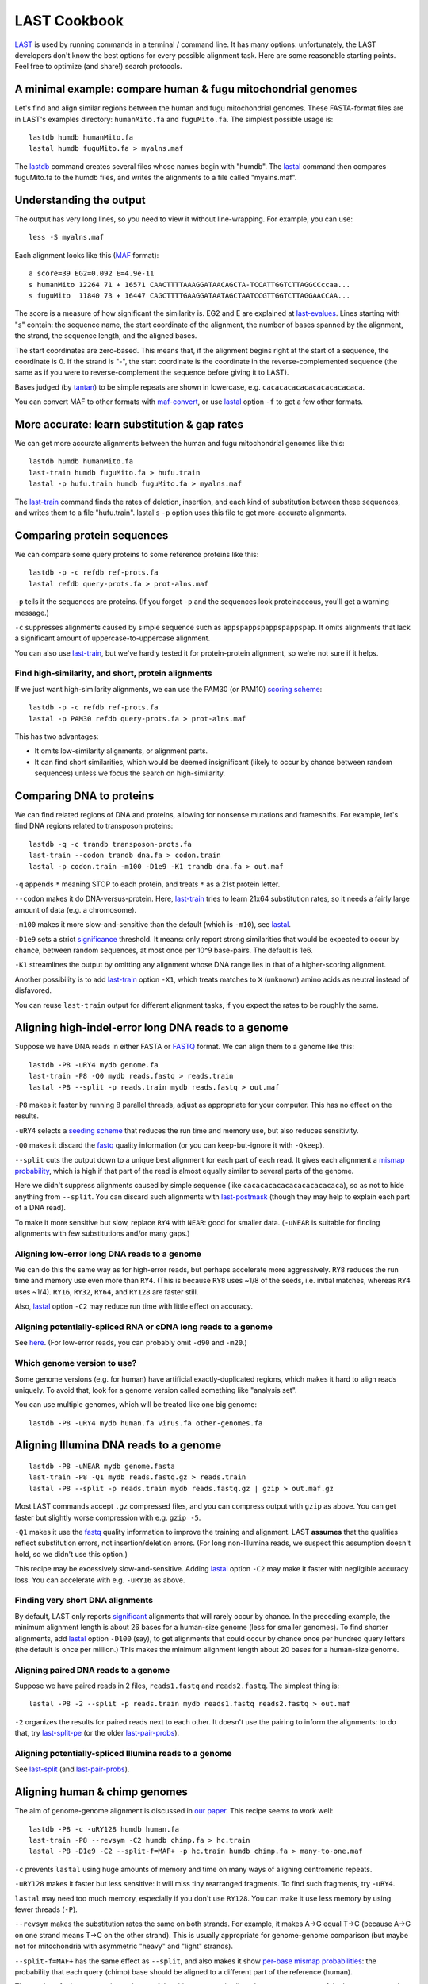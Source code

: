 LAST Cookbook
=============

LAST_ is used by running commands in a terminal / command line.  It
has many options: unfortunately, the LAST developers don't know the
best options for every possible alignment task.  Here are some
reasonable starting points.  Feel free to optimize (and share!) search
protocols.

A minimal example: compare human & fugu mitochondrial genomes
-------------------------------------------------------------

Let's find and align similar regions between the human and fugu
mitochondrial genomes.  These FASTA-format files are in LAST's
examples directory: ``humanMito.fa`` and ``fuguMito.fa``.  The
simplest possible usage is::

  lastdb humdb humanMito.fa
  lastal humdb fuguMito.fa > myalns.maf

The lastdb_ command creates several files whose names begin with
"humdb".  The lastal_ command then compares fuguMito.fa to the humdb
files, and writes the alignments to a file called "myalns.maf".

Understanding the output
------------------------

The output has very long lines, so you need to view it without
line-wrapping.  For example, you can use::

  less -S myalns.maf

Each alignment looks like this (MAF_ format)::

  a score=39 EG2=0.092 E=4.9e-11
  s humanMito 12264 71 + 16571 CAACTTTTAAAGGATAACAGCTA-TCCATTGGTCTTAGGCCccaa...
  s fuguMito  11840 73 + 16447 CAGCTTTTGAAGGATAATAGCTAATCCGTTGGTCTTAGGAACCAA...


The score is a measure of how significant the similarity is.  EG2 and
E are explained at last-evalues_.  Lines starting with "s" contain:
the sequence name, the start coordinate of the alignment, the number
of bases spanned by the alignment, the strand, the sequence length,
and the aligned bases.

The start coordinates are zero-based.  This means that, if the
alignment begins right at the start of a sequence, the coordinate is
0.  If the strand is "-", the start coordinate is the coordinate in
the reverse-complemented sequence (the same as if you were to
reverse-complement the sequence before giving it to LAST).

Bases judged (by tantan_) to be simple repeats are shown in lowercase,
e.g. ``cacacacacacacacacacacaca``.

You can convert MAF to other formats with maf-convert_, or use lastal_
option ``-f`` to get a few other formats.

More accurate: learn substitution & gap rates
---------------------------------------------

We can get more accurate alignments between the human and fugu
mitochondrial genomes like this::

  lastdb humdb humanMito.fa
  last-train humdb fuguMito.fa > hufu.train
  lastal -p hufu.train humdb fuguMito.fa > myalns.maf

The last-train_ command finds the rates of deletion, insertion, and
each kind of substitution between these sequences, and writes them to
a file "hufu.train".  lastal's ``-p`` option uses this file to get
more-accurate alignments.

Comparing protein sequences
---------------------------

We can compare some query proteins to some reference proteins like
this::

  lastdb -p -c refdb ref-prots.fa
  lastal refdb query-prots.fa > prot-alns.maf

``-p`` tells it the sequences are proteins.  (If you forget ``-p`` and
the sequences look proteinaceous, you'll get a warning message.)

``-c`` suppresses alignments caused by simple sequence such as
``appspappspappspappspap``.  It omits alignments that lack a
significant amount of uppercase-to-uppercase alignment.

You can also use last-train_, but we've hardly tested it for
protein-protein alignment, so we're not sure if it helps.

Find high-similarity, and short, protein alignments
~~~~~~~~~~~~~~~~~~~~~~~~~~~~~~~~~~~~~~~~~~~~~~~~~~~

If we just want high-similarity alignments, we can use the PAM30 (or
PAM10) `scoring scheme`_::

  lastdb -p -c refdb ref-prots.fa
  lastal -p PAM30 refdb query-prots.fa > prot-alns.maf

This has two advantages:

* It omits low-similarity alignments, or alignment parts.

* It can find short similarities, which would be deemed insignificant
  (likely to occur by chance between random sequences) unless we focus
  the search on high-similarity.

Comparing DNA to proteins
-------------------------

We can find related regions of DNA and proteins, allowing for nonsense
mutations and frameshifts.  For example, let's find DNA regions
related to transposon proteins::

  lastdb -q -c trandb transposon-prots.fa
  last-train --codon trandb dna.fa > codon.train
  lastal -p codon.train -m100 -D1e9 -K1 trandb dna.fa > out.maf

``-q`` appends ``*`` meaning STOP to each protein, and treats ``*`` as
a 21st protein letter.

``--codon`` makes it do DNA-versus-protein.  Here, last-train_ tries
to learn 21x64 substitution rates, so it needs a fairly large amount
of data (e.g. a chromosome).

``-m100`` makes it more slow-and-sensitive than the default (which is
``-m10``), see lastal_.

``-D1e9`` sets a strict significance_ threshold.  It means: only
report strong similarities that would be expected to occur by chance,
between random sequences, at most once per 10^9 base-pairs.  The
default is 1e6.

``-K1`` streamlines the output by omitting any alignment whose DNA
range lies in that of a higher-scoring alignment.

Another possibility is to add last-train_ option ``-X1``, which treats
matches to ``X`` (unknown) amino acids as neutral instead of
disfavored.

You can reuse ``last-train`` output for different alignment tasks, if
you expect the rates to be roughly the same.

Aligning high-indel-error long DNA reads to a genome
----------------------------------------------------

Suppose we have DNA reads in either FASTA or FASTQ_ format.  We can
align them to a genome like this::

  lastdb -P8 -uRY4 mydb genome.fa
  last-train -P8 -Q0 mydb reads.fastq > reads.train
  lastal -P8 --split -p reads.train mydb reads.fastq > out.maf

``-P8`` makes it faster by running 8 parallel threads, adjust as
appropriate for your computer.  This has no effect on the results.

``-uRY4`` selects a `seeding scheme`_ that reduces the run time and
memory use, but also reduces sensitivity.

``-Q0`` makes it discard the fastq_ quality information (or you can
keep-but-ignore it with ``-Qkeep``).

``--split`` cuts the output down to a unique best alignment for each
part of each read.  It gives each alignment a `mismap probability`_,
which is high if that part of the read is almost equally similar to
several parts of the genome.

Here we didn't suppress alignments caused by simple sequence (like
``cacacacacacacacacacacaca``), so as not to hide anything from
``--split``.  You can discard such alignments with last-postmask_
(though they may help to explain each part of a DNA read).

To make it more sensitive but slow, replace ``RY4`` with ``NEAR``:
good for smaller data.  (``-uNEAR`` is suitable for finding alignments
with few substitutions and/or many gaps.)

Aligning low-error long DNA reads to a genome
~~~~~~~~~~~~~~~~~~~~~~~~~~~~~~~~~~~~~~~~~~~~~

We can do this the same way as for high-error reads, but perhaps
accelerate more aggressively.  ``RY8`` reduces the run time and memory
use even more than ``RY4``.  (This is because ``RY8`` uses ~1/8 of the
seeds, i.e. initial matches, whereas ``RY4`` uses ~1/4).  ``RY16``,
``RY32``, ``RY64``, and ``RY128`` are faster still.

Also, lastal_ option ``-C2`` may reduce run time with little effect on
accuracy.

Aligning potentially-spliced RNA or cDNA long reads to a genome
~~~~~~~~~~~~~~~~~~~~~~~~~~~~~~~~~~~~~~~~~~~~~~~~~~~~~~~~~~~~~~~

See here_.  (For low-error reads, you can probably omit ``-d90`` and
``-m20``.)

Which genome version to use?
~~~~~~~~~~~~~~~~~~~~~~~~~~~~

Some genome versions (e.g. for human) have artificial
exactly-duplicated regions, which makes it hard to align reads
uniquely.  To avoid that, look for a genome version called something
like "analysis set".

You can use multiple genomes, which will be treated like one big
genome::

  lastdb -P8 -uRY4 mydb human.fa virus.fa other-genomes.fa

Aligning Illumina DNA reads to a genome
---------------------------------------

::

  lastdb -P8 -uNEAR mydb genome.fasta
  last-train -P8 -Q1 mydb reads.fastq.gz > reads.train
  lastal -P8 --split -p reads.train mydb reads.fastq.gz | gzip > out.maf.gz

Most LAST commands accept ``.gz`` compressed files, and you can
compress output with ``gzip`` as above.  You can get faster but
slightly worse compression with e.g. ``gzip -5``.

``-Q1`` makes it use the fastq_ quality information to improve the
training and alignment.  LAST **assumes** that the qualities reflect
substitution errors, not insertion/deletion errors.  (For long
non-Illumina reads, we suspect this assumption doesn't hold, so we
didn't use this option.)

This recipe may be excessively slow-and-sensitive.  Adding lastal_
option ``-C2`` may make it faster with negligible accuracy loss.  You
can accelerate with e.g. ``-uRY16`` as above.

Finding very short DNA alignments
~~~~~~~~~~~~~~~~~~~~~~~~~~~~~~~~~

By default, LAST only reports significant_ alignments that will rarely
occur by chance.  In the preceding example, the minimum alignment
length is about 26 bases for a human-size genome (less for smaller
genomes).  To find shorter alignments, add lastal_ option ``-D100``
(say), to get alignments that could occur by chance once per hundred
query letters (the default is once per million.)  This makes the
minimum alignment length about 20 bases for a human-size genome.

Aligning paired DNA reads to a genome
~~~~~~~~~~~~~~~~~~~~~~~~~~~~~~~~~~~~~

Suppose we have paired reads in 2 files, ``reads1.fastq`` and
``reads2.fastq``.  The simplest thing is::

   lastal -P8 -2 --split -p reads.train mydb reads1.fastq reads2.fastq > out.maf

``-2`` organizes the results for paired reads next to each other.  It
doesn't use the pairing to inform the alignments: to do that, try
last-split-pe_ (or the older last-pair-probs_).

Aligning potentially-spliced Illumina reads to a genome
~~~~~~~~~~~~~~~~~~~~~~~~~~~~~~~~~~~~~~~~~~~~~~~~~~~~~~~

See last-split_ (and last-pair-probs_).

Aligning human & chimp genomes
------------------------------

The aim of genome-genome alignment is discussed in `our paper`_.  This
recipe seems to work well::

  lastdb -P8 -c -uRY128 humdb human.fa
  last-train -P8 --revsym -C2 humdb chimp.fa > hc.train
  lastal -P8 -D1e9 -C2 --split-f=MAF+ -p hc.train humdb chimp.fa > many-to-one.maf

``-c`` prevents ``lastal`` using huge amounts of memory and time on
many ways of aligning centromeric repeats.

``-uRY128`` makes it faster but less sensitive: it will miss tiny
rearranged fragments.  To find such fragments, try ``-uRY4``.

``lastal`` may need too much memory, especially if you don't use ``RY128``.
You can make it use less memory by using fewer threads (``-P``).

``--revsym`` makes the substitution rates the same on both strands.
For example, it makes A→G equal T→C (because A→G on one strand means
T→C on the other strand).  This is usually appropriate for
genome-genome comparison (but maybe not for mitochondria with
asymmetric "heavy" and "light" strands).

``--split-f=MAF+`` has the same effect as ``--split``, and also makes
it show `per-base mismap probabilities`_: the probability that each
query (chimp) base should be aligned to a different part of the
reference (human).

The result so far is asymmetric: each part of the chimp genome is
aligned to at most one part of the human genome, but not vice-versa.
We can get one-to-one alignments like this::

  last-split -r many-to-one.maf > one-to-one.maf

Here, last-split_ gets parts of the many-to-one alignments.  The ``-r``
reverses the roles of the genomes, so it finds a unique best alignment
for each part of human.  It uses the input *per-base* mismap
probabilities to get the output *per-alignment* mismap probabilities.

Finally, we can make a dotplot_ (one-to-one.png)::

  last-dotplot one-to-one.maf

Aligning more distantly related genomes
~~~~~~~~~~~~~~~~~~~~~~~~~~~~~~~~~~~~~~~

Human versus old-world monkey: the human-chimp recipe seems good.

Human versus new-world monkey: ``RY128`` misses a bit more homology.
It's still ok, but ``RY4`` is better.

For more distant genomes, ``RY128`` misses a lot of homology.  It's
fine for whole-genome dotplots of e.g. human versus crocodile, but not
human versus gar.  For finer sensitivity, run ``lastdb`` with default
``-u``::

  lastdb -P8 -c mydb genome.fa

To make it even more sensitive (but slow and memory-consuming), use
``-uMAM4``.  Yet more slow-and-sensitive is ``-uMAM8``.

Moar faster
-----------

* `Using multiple CPUs / cores <doc/last-parallel.rst>`_
* `Various speed & memory options <doc/last-tuning.rst>`_

Ambiguity of alignment columns
------------------------------

Consider this alignment::

  TGAAGTTAAAGGTATATGAATTCCAATTCTTAACCCCCCTATTAAACGAATATCTTG
  |||||||| ||||||  |  ||  | |  |    || ||||||   |||||||||||
  TGAAGTTAGAGGTAT--GGTTTTGAGTAGT----CCTCCTATTTTTCGAATATCTTG

The middle section has such weak similarity that its precise alignment
cannot be confidently inferred.  We can see the confidence of each
alignment column with lastal_ option ``-j4``::

  lastal -j4 -p hufu.train humdb fuguMito.fa > myalns.maf

The output looks like this::

  a score=17 EG2=9.3e+09 E=5e-06
  s seqX 0 57 + 57 TGAAGTTAAAGGTATATGAATTCCAATTCTTAACCCCCCTATTAAACGAATATCTTG
  s seqY 0 51 + 51 TGAAGTTAGAGGTAT--GGTTTTGAGTAGT----CCTCCTATTTTTCGAATATCTTG
  p                %*.14442011.(%##"%$$$$###""!!!""""&'(*,340.,,.~~~~~~~~~~~

The "p" line indicates the probability that each column is wrongly
aligned, using a compact code (based on ASCII_, the same as fastq_
format):

======  =================   ======  =================
Symbol  Error probability   Symbol  Error probability
======  =================   ======  =================
``!``   0.79 -- 1           ``0``   0.025 -- 0.032
``"``   0.63 -- 0.79        ``1``   0.02  -- 0.025
``#``   0.5  -- 0.63        ``2``   0.016 -- 0.02
``$``   0.4  -- 0.5         ``3``   0.013 -- 0.016
``%``   0.32 -- 0.4         ``4``   0.01  -- 0.013
``&``   0.25 -- 0.32        ``5``   0.0079 -- 0.01
``'``   0.2  -- 0.25        ``6``   0.0063 -- 0.0079
``(``   0.16 -- 0.2         ``7``   0.005  -- 0.0063
``)``   0.13 -- 0.16        ``8``   0.004  -- 0.005
``*``   0.1  -- 0.13        ``9``   0.0032 -- 0.004
``+``   0.079 -- 0.1        ``:``   0.0025 -- 0.0032
``,``   0.063 -- 0.079      ``;``   0.002  -- 0.0025
``-``   0.05  -- 0.063      ``<``   0.0016 -- 0.002
``.``   0.04  -- 0.05       ``=``   0.0013 -- 0.0016
``/``   0.032 -- 0.04       ``>``   0.001  -- 0.0013
======  =================   ======  =================

Note that each alignment is grown from a "core" region, and the
ambiguity estimates assume that the core is correctly aligned.  The
core is indicated by "~" symbols, and it contains exact matches only.

.. _last: README.rst
.. _lastdb: doc/lastdb.rst
.. _lastal: doc/lastal.rst
.. _dotplot: doc/last-dotplot.rst
.. _last-pair-probs: doc/last-pair-probs.rst
.. _last-postmask: doc/last-postmask.rst
.. _per-base mismap probabilities:
.. _mismap probability:
.. _last-split: doc/last-split.rst
.. _last-train: doc/last-train.rst
.. _maf-convert: doc/maf-convert.rst
.. _scoring scheme: doc/last-matrices.rst
.. _seeding scheme:
.. _seeding: doc/last-seeds.rst
.. _last-evalues:
.. _significant:
.. _significance: doc/last-evalues.rst
.. _tantan: https://gitlab.com/mcfrith/tantan
.. _last-split-pe: https://bitbucket.org/splitpairedend/last-split-pe/wiki/Home
.. _fastq: https://doi.org/10.1093/nar/gkp1137
.. _here:
.. _mask repeats: https://github.com/mcfrith/last-rna/blob/master/last-long-reads.md
.. _MAF: http://genome.ucsc.edu/FAQ/FAQformat.html#format5
.. _ASCII: https://en.wikipedia.org/wiki/ASCII
.. _our paper: https://doi.org/10.1186/s13059-015-0670-9
